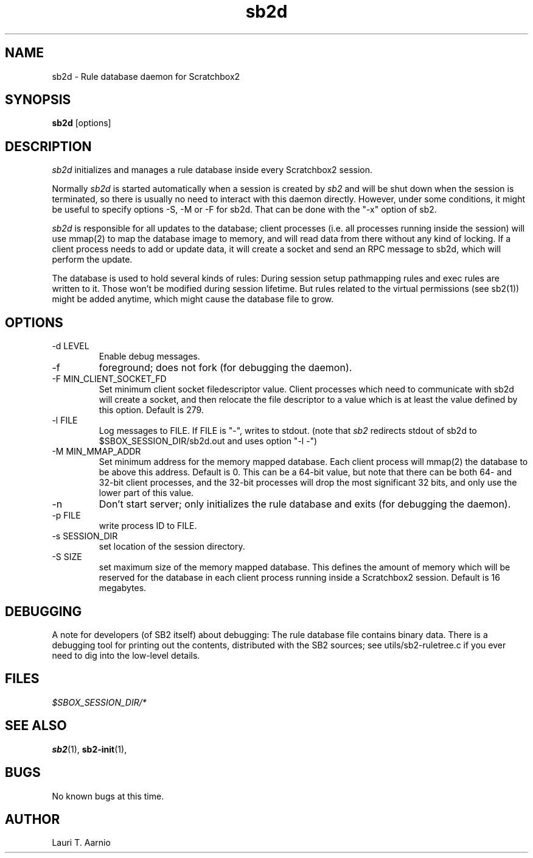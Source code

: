 .TH sb2d 1 "7 March 2012" "2.3" "sb2d man page"
.SH NAME
sb2d \- Rule database daemon for Scratchbox2
.SH SYNOPSIS
.B sb2d
[options]
.SH DESCRIPTION
.I sb2d
initializes and manages a rule database inside every Scratchbox2 session.
.PP
Normally
.I sb2d
is started automatically when a session is created by
.I sb2
and will be shut down when the session is
terminated, so there is usually no need to interact with this
daemon directly. However, under some conditions, it might be useful to 
specify options -S, -M or -F for sb2d. That can be done
with the "-x" option of sb2.
.PP
.I sb2d
is responsible for all updates to the database; client processes (i.e.
all processes running inside the session) will use mmap(2) to map the
database image to memory, and will read data from there without
any kind of locking. If a client process needs to add or update data,
it will create a socket and send an RPC message to sb2d, which will
perform the update.
.PP
The database is used to hold several kinds of rules: During session
setup pathmapping rules and exec rules are written to it. Those won't
be modified during session lifetime. But rules related to the virtual
permissions (see sb2(1)) might be added anytime, which might cause
the database file to grow.

.SH OPTIONS

.TP
\-d LEVEL
Enable debug messages.

.TP
\-f
foreground; does not fork (for debugging the daemon).

.TP
\-F MIN_CLIENT_SOCKET_FD
Set minimum client socket filedescriptor value.
Client processes which need to communicate with 
sb2d will create a socket, and then relocate the
file descriptor to a value which is at least
the value defined by this option.
Default is 279.

.TP
\-l FILE
Log messages to FILE. If FILE is "-", writes to stdout.
(note that
.I sb2
redirects stdout of sb2d to $SBOX_SESSION_DIR/sb2d.out
and uses option "-l -")

.TP
\-M MIN_MMAP_ADDR
Set minimum address for the memory mapped database.
Each client process will mmap(2) the database to be above
this address. Default is 0. This can be a 64-bit value,
but note that there can be both 64- and 32-bit client processes,
and the 32-bit processes will drop the most significant
32 bits, and only use the lower part of this value.

.TP
\-n
Don't start server; only initializes the rule database and exits (for debugging the daemon).

.TP
\-p FILE
write process ID to FILE.

.TP
\-s SESSION_DIR
set location of the session directory.

.TP
\-S SIZE
set maximum size of the memory mapped database.
This defines the amount of memory which will be reserved for
the database in
each client process running inside a Scratchbox2 session.
Default is 16 megabytes.

.SH DEBUGGING
A note for developers (of SB2 itself) about debugging:
The rule database file contains binary data. 
There is a debugging tool for printing out the contents,
distributed with the SB2 sources; see utils/sb2-ruletree.c
if you ever need to dig into the low-level details.

.SH FILES
.P
.I $SBOX_SESSION_DIR/*
.P

.SH SEE ALSO
.BR sb2 (1),
.BR sb2-init (1),
.SH BUGS
No known bugs at this time.
.SH AUTHOR
.nf
Lauri T. Aarnio
.fi
